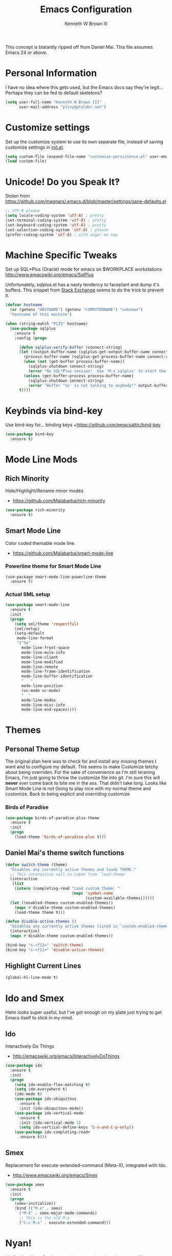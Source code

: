 #+TITLE: Emacs Configuration
#+AUTHOR: Kenneth W Brown III

This concept is blatantly ripped off from Daniel Mai. This file assumes Emacs 24 or above.

* Personal Information

I have no idea where this gets used, but the Emacs docs say they're legit... Perhaps they can be fed to default skeletons?

#+begin_src emacs-lisp
(setq user-full-name "Kenneth W Brown III"
      user-mail-address "pliny@ptelder.net")
#+end_src

* Customize settings

Set up the customize system to use its own separate file, instead of saving
customize settings in [[file:init.el][init.el]].

#+begin_src emacs-lisp
(setq custom-file (expand-file-name "customize-persistence.el" user-emacs-directory))
(load custom-file)
#+end_src

* Unicode! Do you Speak It‽

Stolen from [[https://github.com/magnars/.emacs.d/blob/master/settings/sane-defaults.el]]

#+begin_src emacs-lisp
;; UTF-8 please
(setq locale-coding-system 'utf-8) ; pretty
(set-terminal-coding-system 'utf-8) ; pretty
(set-keyboard-coding-system 'utf-8) ; pretty
(set-selection-coding-system 'utf-8) ; please
(prefer-coding-system 'utf-8) ; with sugar on top
#+end_src

* Machine Specific Tweaks

Set up SQL*Plus (Oracle) mode for emacs on $WORKPLACE workstations
[[http://www.emacswiki.org/emacs/SqlPlus]]

Unfortunately, sqlplus.el has a nasty tendency to faceplant and dump it's buffers. This snippet from [[http://stackoverflow.com/questions/1486321/emacs-sqlplus-disconnected][Stack Exchange]] seems to do the trick to prevent it.

#+begin_src emacs-lisp
(defvar hostname
  (or (getenv "HOSTNAME") (getenv "COMPUTERNAME") "unknown")
  "hostname of this machine")

(when (string-match "PC25" hostname)
  (use-package sqlplus
    :ensure t
    :config (progn
      
      (defun sqlplus-verify-buffer (connect-string)
      (let ((output-buffer-name (sqlplus-get-output-buffer-name connect-string))
        (process-buffer-name (sqlplus-get-process-buffer-name connect-string)))
        (when (not (get-buffer process-buffer-name))
          (sqlplus-shutdown connect-string)
          (error "No SQL*Plus session!  Use 'M-x sqlplus' to start the SQL*Plus interpreter"))
        (unless (get-buffer-process process-buffer-name)
          (sqlplus-shutdown connect-string)
          (error "Buffer '%s' is not talking to anybody!" output-buffer-name)))
      t))))
#+end_src
* Keybinds via bind-key
Use bind-key for... binding keys
+[[https://github.com/emacsattic/bind-key]]

#+begin_src emacs-lisp
(use-package bind-key
  :ensure t)
#+end_src

* Mode Line Mods

** Rich Minority
Hide/Highlight/Rename minor modes
+ [[https://github.com/Malabarba/rich-minority]]

#+BEGIN_SRC emacs-lisp
(use-package rich-minority
  :ensure t)
#+END_SRC
** Smart Mode Line
Color coded themable mode line. 
+ [[https://github.com/Malabarba/smart-mode-line]]

*** Powerline theme for Smart Mode Line

#+BEGIN_SRC emacs_lisp
(use-package smart-mode-line-powerline-theme
  :ensure t)
#+END_SRC

*** Actual SML setup

#+BEGIN_SRC emacs-lisp
(use-package smart-mode-line
  :ensure t
  :init
  (progn
    (setq sml/theme 'respectful)
    (sml/setup)
    (setq-default
     mode-line-format
     '("%e"
       mode-line-front-space
       mode-line-mule-info
       mode-line-client
       mode-line-modified
       mode-line-remote
       mode-line-frame-identification
       mode-line-buffer-identification
       "   "
       mode-line-position
       (vc-mode vc-mode)
       "  "
       mode-line-modes
       mode-line-misc-info
       mode-line-end-spaces))))
#+END_SRC

* Themes
** Personal Theme Setup
The original plan here was to check for and install any missing themes I want and to configure my default. This seems to make Customize tetchy about being overriden.
For the sake of convenience as I'm still leraning Emacs, I'm just going to throw the customize file into git. I'm sure this will *never* /ever/ come back to bite me in the ass.
That didn't take long. Looks like Smart Mode Line is not Going to play nice with my normal theme and customize. Back to being explicit and overriding customize

*** Birds of Paradise

#+begin_src emacs-lisp
(use-package birds-of-paradise-plus-theme
  :ensure t
  :init
  (progn
    (load-theme 'birds-of-paradise-plus t)))
#+end_src

** Daniel Mai's theme switch functions

#+begin_src emacs-lisp
(defun switch-theme (theme)
  "Disables any currently active themes and loads THEME."
  ;; This interactive call is taken from `load-theme'
  (interactive
   (list
    (intern (completing-read "Load custom theme: "
                             (mapc 'symbol-name
                                   (custom-available-themes))))))
  (let ((enabled-themes custom-enabled-themes))
    (mapc #'disable-theme custom-enabled-themes)
    (load-theme theme t)))

(defun disable-active-themes ()
  "Disables any currently active themes listed in `custom-enabled-themes'."
  (interactive)
  (mapc #'disable-theme custom-enabled-themes))

(bind-key "s-<f12>" 'switch-theme)
(bind-key "s-<f11>" 'disable-active-themes)
#+end_src

** Highlight Current Lines

#+begin_src emacs-lisp
(global-hl-line-mode t)
#+end_src
   
* Ido and Smex
Helm looks super useful, but I've got enough on my plate just trying to get Emacs itself to stick in my mind.

** Ido
Interactively Do Things
+ [[http://emacswiki.org/emacs/InteractivelyDoThings]]
#+begin_src emacs-lisp
(use-package ido
  :ensure t
  :init
  (progn
    (setq ido-enable-flex-matching t)
    (setq ido-everywhere t)
    (ido-mode t)
    (use-package ido-ubiquitous
      :ensure t
      :init (ido-ubiquitous-mode))
    (use-package ido-vertical-mode
      :ensure t
      :init (ido-vertical-mode 1)
      (setq ido-vertical-define-keys 'C-n-and-C-p-only))
    (use-package ido-completing-read+
      :ensure t)))

#+end_src

** Smex
Replacement for execute-extended-command (Meta-X), integrated with Ido.
+ [[http://www.emacswiki.org/emacs/Smex]]
#+begin_src emacs-lisp
(use-package smex
  :ensure t
  :init
  (progn
    (smex-initialize))
    :bind (("M-x" . smex)
      ("M-X" . smex-major-mode-commands)
      ;; This is the old M-x
      ("C-c M-x" . execute-extended-command)))

#+end_src

* Nyan!

It's fucking Nyan Cat, how much more explanation do you need?
+ [[http://www.emacswiki.org/emacs/NyanMode]]
+ [[https://github.com/PuercoPop/nyan-prompt]]

Well, maybe one more piece of explanation. Nyan Prompt adds a Nyan to the eshell prompt. Eshell is one of the three built in Emacs shells:
1. Shell is the old-school shell. It runs the default shell in the background.
2. Term is an actual terminal emulator, runs whatever you want inside Emacs.
3. Eshell is an actual EmacsLisp shell.

#+begin_src emacs-lisp
(use-package nyan-mode
  :ensure t
  :init
  (progn
    (setq nyan-animate-nyancat t)
    (setq nyan-wavy-tail t)
    (nyan-mode t)))

(use-package nyan-prompt
  :ensure t
  :init
  (progn
    (add-hook 'eshell-load-hook 'nyan-prompt-enable)))
#+end_src

* Magit
We need some git integration up in here. Switching out of Emacs to commit on the command line is getting annoying.
+ [[http://www.emacswiki.org/emacs/Magit]]

#+begin_src emacs-lisp
(use-package magit
  :ensure t)
#+end_src

* Colorization
** Rainbow Blocks/Delimiters
Blocks is an evolution of delimters that colorizes things in parens by depth.
+ [[https://github.com/istib/rainbow-blocks]]

#+begin_src emacs-lisp
(use-package rainbow-blocks
  :ensure t)
#+end_src

** Rainbow Mode
Colorize names of colors in *some* modes 
+ [[https://julien.danjou.info/projects/emacs-packages]]

#+BEGIN_SRC emacs-lisp
(use-package rainbow-mode
  :ensure t)
#+END_SRC
* Extra Help Config

** Which-key

which-key is a minor mode for Emacs that displays the key bindings following your currently entered incomplete command (a prefix) in a popup. 
[[https://github.com/justbur/emacs-which-key]]

#+BEGIN_SRC emacs-lisp
(use-package which-key
  :ensure t
  :init
  (progn
    (which-key-mode)))
#+END_SRC
* Better Buffer Selection
  
** IBuffer
IBuffer is a built-in replacement for the stanard buffer selection buffer

#+BEGIN_SRC emacs-lisp
(bind-key "C-x C-b" 'ibuffer)
#+END_SRC
* Writing

** NaNoWriMo
Nano word counter mode
[[https://bitbucket.org/gvol/nanowrimo.el]]

#+BEGIN_SRC emacs-lisp
(use-package nanowrimo
  :ensure t)
#+END_SRC

** Synosarus
Synosaurus is a thesaurus fontend for Emacs with pluggable backends.
[[https://github.com/rootzlevel/synosaurus]]

#+BEGIN_SRC emacs-lisp
(use-package synosaurus
  :ensure t
  :init
  (progn
    (synosaurus-mode)))

#+END_SRC

** Visual Line Mode in Org-Mode Files

#+BEGIN_SRC emacs-lisp
(add-hook 'org-mode-hook 'turn-on-visual-line-mode)
(setq visual-line-fringe-indicators '(left-curly-arrow right-curly-arrow))
#+END_SRC
** Flyspell and Fix for aspell
Aspell needs a command line adjustment for flyspell

#+BEGIN_SRC emacs-lisp
(setq ispell-list-command "--list")
(add-hook 'org-mode-hook 'turn-on-flyspell)
#+END_SRC
* Coding
Company Mode
[[https://company-mode.github.io/]]

#+begin_src emacs-lisp
(use-package company
  :ensure t)
#+end_src

Elixir!
[[http://www.alchemist-elixir.org/]]

#+begin_src emacs-lisp
(use-package alchemist
  :ensure t)
#+end_src

Python
[[https://github.com/jorgenschaefer/elpy]]

#+begin_src emacs-lisp
(use-package elpy
  :ensure t
  :init 
    '(elpy-enable (setq elpy-rpc-backend "jedi")))
#+end_src
